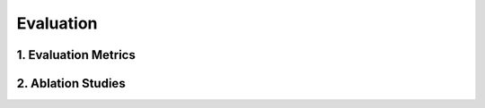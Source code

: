 Evaluation
============================





1. Evaluation Metrics
-------------

.. raw:: html

    <p style="text-align: justify;"><span style="color:#000000;">
    <p style="color:blue; margin-bottom: 8px;"><b>Image-Level AUC (Area Under the ROC Curve):</b></p>
    Measures the model's ability to classify an entire image as normal or anomalous.<br>
    A higher AUC indicates better binary classification performance.<br>
    <p style="margin: 8px;"><span style="color:white;"></span></p>
    <p style="color:red; margin-bottom: 8px;"><b>Results:</b></p>
    MVTec-AD: 97.4%
    VisA (Few-Shot): 87.4%
    <p style="margin: 8px;"><span style="color:white;"></span></p>
    <p style="color:blue; margin-bottom: 8px;"><b>Pixel-Level AUC:</b></p>
    Evaluates the precision of anomaly localization by comparing the predicted heatmap to ground truth anomaly masks.<br>
    Higher values reflect better localization accuracy.<br>
    <p style="margin: 8px;"><span style="color:white;"></span></p>
    <p style="color:red; margin-bottom: 8px;"><b>Results:</b></p>
    MVTec-AD: 93.1%
    VisA (Few-Shot): 96.2%
    <p style="margin: 8px;"><span style="color:white;"></span></p>
    <p style="color:blue; margin-bottom: 8px;"><b>Accuracy:</b></p>
    The percentage of correctly classified samples (normal or anomalous) during testing.<br>
    <p style="margin: 8px;"><span style="color:white;"></span></p>
    <p style="color:red; margin-bottom: 8px;"><b>Results:</b></p>
    MVTec-AD: 93.3%<br>
    VisA (Few-Shot): 77.4%<br>

    
    </span></p>



2. Ablation Studies
-------------

.. raw:: html

    <p style="text-align: justify;"><span style="color:#00008B;">
    <p style="color:blue; margin-bottom: 8px;"><b>Purpose:</b></p>
    Ablation studies test the contributions of individual components to the overall performance of AnomalyGPT. This includes the Feature-Matching Decoder, Prompt Learner, and Few-Shot Learning modules.<br>
    <p style="margin: 8px;"><span style="color:white;"></span></p>
    <p style="color:blue; margin-bottom: 8px;"><b>Findings:</b></p>
    <p style="color:red; margin-bottom: 8px;"><b>Feature-Matching Decoder:</b></p>
    Contributed significantly to pixel-level localization accuracy, enabling precise anomaly mapping.<br>
    <p style="margin: 8px;"><span style="color:white;"></span></p>
    <p style="color:red; margin-bottom: 8px;"><b>Prompt Learner:</b></p>
    Improved alignment between visual embeddings and textual prompts, enhancing response quality and localization precision.<br>
    <p style="margin: 8px;"><span style="color:white;"></span></p>
    <p style="color:red; margin-bottom: 8px;"><b>Few-Shot Learning:</b></p>
    Demonstrated robust performance with minimal training data, achieving high pixel-level AUC on VisA dataset anomalies.<br>


    
    </span></p>


